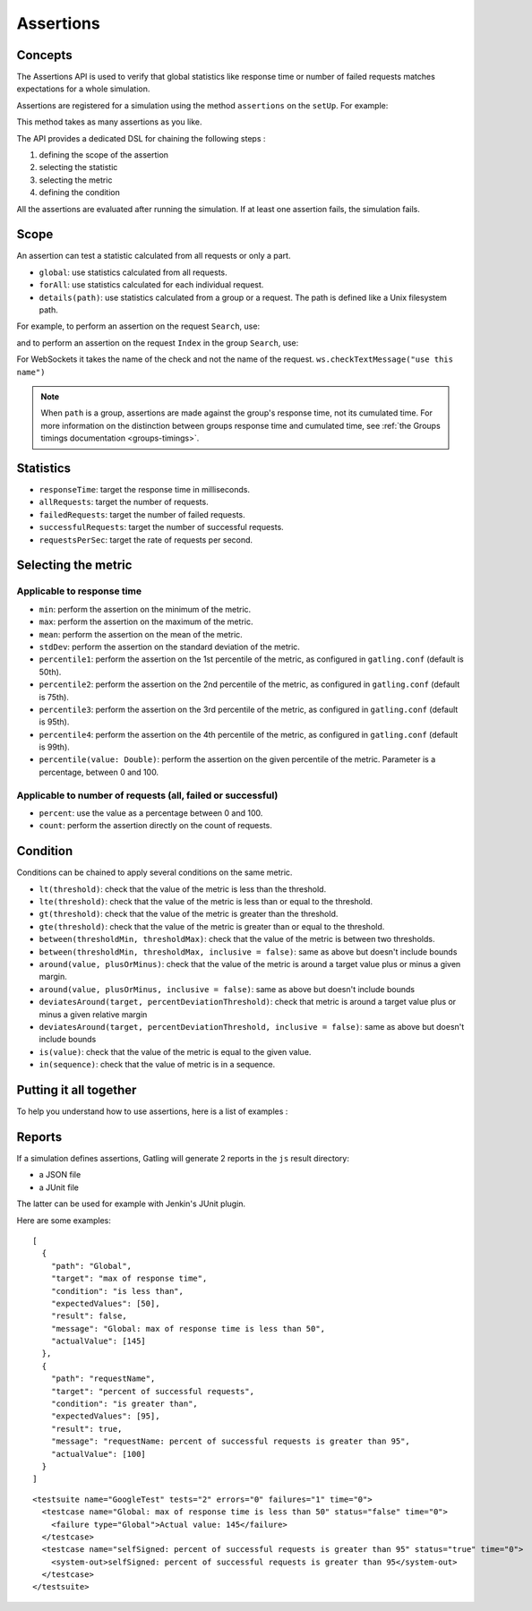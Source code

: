.. _assertions:

##########
Assertions
##########

Concepts
========

The Assertions API is used to verify that global statistics like response time or number of failed requests matches expectations for a whole simulation.

Assertions are registered for a simulation using the method ``assertions`` on the ``setUp``. For example:

.. includecode:: code/AssertionSample.scala#setUp

This method takes as many assertions as you like.

The API provides a dedicated DSL for chaining the following steps :

1. defining the scope of the assertion
2. selecting the statistic
3. selecting the metric
4. defining the condition

All the assertions are evaluated after running the simulation. If at least one assertion fails, the simulation fails.

Scope
=====

An assertion can test a statistic calculated from all requests or only a part.

* ``global``: use statistics calculated from all requests.

* ``forAll``: use statistics calculated for each individual request.

* ``details(path)``: use statistics calculated from a group or a request. The path is defined like a Unix filesystem path.

For example, to perform an assertion on the request ``Search``, use:

.. includecode:: code/AssertionSample.scala#details

and to perform an assertion on the request ``Index`` in the group ``Search``, use:

.. includecode:: code/AssertionSample.scala#details-group

For WebSockets it takes the name of the check and not the name of the request. ``ws.checkTextMessage("use this name")``

.. note::

  When ``path`` is a group, assertions are made against the group's response time, not its cumulated time.
  For more information on the distinction between groups response time and cumulated time, see :ref:`the Groups timings documentation <groups-timings>`.

Statistics
==========

* ``responseTime``: target the response time in milliseconds.

* ``allRequests``: target the number of requests.

* ``failedRequests``: target the number of failed requests.

* ``successfulRequests``: target the number of successful requests.

* ``requestsPerSec``: target the rate of requests per second.

Selecting the metric
====================

Applicable to response time
---------------------------

* ``min``: perform the assertion on the minimum of the metric.

* ``max``: perform the assertion on the maximum of the metric.

* ``mean``: perform the assertion on the mean of the metric.

* ``stdDev``: perform the assertion on the standard deviation of the metric.

* ``percentile1``: perform the assertion on the 1st percentile of the metric, as configured in ``gatling.conf`` (default is 50th).

* ``percentile2``: perform the assertion on the 2nd percentile of the metric, as configured in ``gatling.conf`` (default is 75th).

* ``percentile3``: perform the assertion on the 3rd percentile of the metric, as configured in ``gatling.conf`` (default is 95th).

* ``percentile4``: perform the assertion on the 4th percentile of the metric, as configured in ``gatling.conf`` (default is 99th).

* ``percentile(value: Double)``: perform the assertion on the given percentile of the metric. Parameter is a percentage, between 0 and 100.

Applicable to number of requests (all, failed or successful)
------------------------------------------------------------

* ``percent``: use the value as a percentage between 0 and 100.

* ``count``: perform the assertion directly on the count of requests.

Condition
=========

Conditions can be chained to apply several conditions on the same metric.

* ``lt(threshold)``: check that the value of the metric is less than the threshold.

* ``lte(threshold)``: check that the value of the metric is less than or equal to the threshold.

* ``gt(threshold)``: check that the value of the metric is greater than the threshold.

* ``gte(threshold)``: check that the value of the metric is greater than or equal to the threshold.

* ``between(thresholdMin, thresholdMax)``: check that the value of the metric is between two thresholds.

* ``between(thresholdMin, thresholdMax, inclusive = false)``: same as above but doesn't include bounds

* ``around(value, plusOrMinus)``: check that the value of the metric is around a target value plus or minus a given margin.

* ``around(value, plusOrMinus, inclusive = false)``: same as above but doesn't include bounds

* ``deviatesAround(target, percentDeviationThreshold)``: check that metric is around a target value plus or minus a given relative margin

* ``deviatesAround(target, percentDeviationThreshold, inclusive = false)``: same as above but doesn't include bounds

* ``is(value)``: check that the value of the metric is equal to the given value.

* ``in(sequence)``: check that the value of metric is in a sequence.

Putting it all together
=======================

To help you understand how to use assertions, here is a list of examples :

.. includecode:: code/AssertionSample.scala#examples

Reports
=======

If a simulation defines assertions, Gatling will generate 2 reports in the ``js`` result directory:

* a JSON file
* a JUnit file

The latter can be used for example with Jenkin's JUnit plugin.

Here are some examples:

.. highlight:: json

::

  [
    {
      "path": "Global",
      "target": "max of response time",
      "condition": "is less than",
      "expectedValues": [50],
      "result": false,
      "message": "Global: max of response time is less than 50",
      "actualValue": [145]
    },
    {
      "path": "requestName",
      "target": "percent of successful requests",
      "condition": "is greater than",
      "expectedValues": [95],
      "result": true,
      "message": "requestName: percent of successful requests is greater than 95",
      "actualValue": [100]
    }
  ]

.. highlight:: xml

::

  <testsuite name="GoogleTest" tests="2" errors="0" failures="1" time="0">
    <testcase name="Global: max of response time is less than 50" status="false" time="0">
      <failure type="Global">Actual value: 145</failure>
    </testcase>
    <testcase name="selfSigned: percent of successful requests is greater than 95" status="true" time="0">
      <system-out>selfSigned: percent of successful requests is greater than 95</system-out>
    </testcase>
  </testsuite>
